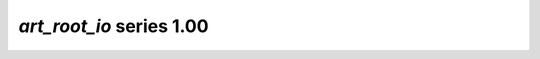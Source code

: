 *art_root_io* series 1.00
=====================


.. Optional description of series


.. New features

.. Other

.. Breaking changes


.. 
    h3(#releases){background:darkorange}. %{color:white}&nbsp; _art_root_io_ releases%

